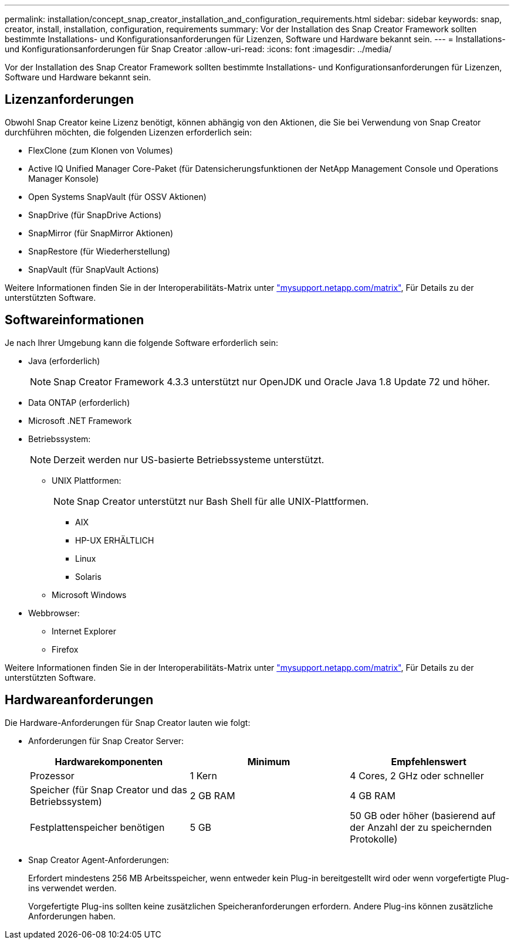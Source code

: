 ---
permalink: installation/concept_snap_creator_installation_and_configuration_requirements.html 
sidebar: sidebar 
keywords: snap, creator, install, installation, configuration, requirements 
summary: Vor der Installation des Snap Creator Framework sollten bestimmte Installations- und Konfigurationsanforderungen für Lizenzen, Software und Hardware bekannt sein. 
---
= Installations- und Konfigurationsanforderungen für Snap Creator
:allow-uri-read: 
:icons: font
:imagesdir: ../media/


[role="lead"]
Vor der Installation des Snap Creator Framework sollten bestimmte Installations- und Konfigurationsanforderungen für Lizenzen, Software und Hardware bekannt sein.



== Lizenzanforderungen

Obwohl Snap Creator keine Lizenz benötigt, können abhängig von den Aktionen, die Sie bei Verwendung von Snap Creator durchführen möchten, die folgenden Lizenzen erforderlich sein:

* FlexClone (zum Klonen von Volumes)
* Active IQ Unified Manager Core-Paket (für Datensicherungsfunktionen der NetApp Management Console und Operations Manager Konsole)
* Open Systems SnapVault (für OSSV Aktionen)
* SnapDrive (für SnapDrive Actions)
* SnapMirror (für SnapMirror Aktionen)
* SnapRestore (für Wiederherstellung)
* SnapVault (für SnapVault Actions)


Weitere Informationen finden Sie in der Interoperabilitäts-Matrix unter http://mysupport.netapp.com/matrix["mysupport.netapp.com/matrix"], Für Details zu der unterstützten Software.



== Softwareinformationen

Je nach Ihrer Umgebung kann die folgende Software erforderlich sein:

* Java (erforderlich)
+

NOTE: Snap Creator Framework 4.3.3 unterstützt nur OpenJDK und Oracle Java 1.8 Update 72 und höher.

* Data ONTAP (erforderlich)
* Microsoft .NET Framework
* Betriebssystem:
+

NOTE: Derzeit werden nur US-basierte Betriebssysteme unterstützt.

+
** UNIX Plattformen:
+

NOTE: Snap Creator unterstützt nur Bash Shell für alle UNIX-Plattformen.

+
*** AIX
*** HP-UX ERHÄLTLICH
*** Linux
*** Solaris


** Microsoft Windows


* Webbrowser:
+
** Internet Explorer
** Firefox




Weitere Informationen finden Sie in der Interoperabilitäts-Matrix unter http://mysupport.netapp.com/matrix["mysupport.netapp.com/matrix"], Für Details zu der unterstützten Software.



== Hardwareanforderungen

Die Hardware-Anforderungen für Snap Creator lauten wie folgt:

* Anforderungen für Snap Creator Server:
+
|===
| Hardwarekomponenten | Minimum | Empfehlenswert 


 a| 
Prozessor
 a| 
1 Kern
 a| 
4 Cores, 2 GHz oder schneller



 a| 
Speicher (für Snap Creator und das Betriebssystem)
 a| 
2 GB RAM
 a| 
4 GB RAM



 a| 
Festplattenspeicher benötigen
 a| 
5 GB
 a| 
50 GB oder höher (basierend auf der Anzahl der zu speichernden Protokolle)

|===
* Snap Creator Agent-Anforderungen:
+
Erfordert mindestens 256 MB Arbeitsspeicher, wenn entweder kein Plug-in bereitgestellt wird oder wenn vorgefertigte Plug-ins verwendet werden.

+
Vorgefertigte Plug-ins sollten keine zusätzlichen Speicheranforderungen erfordern. Andere Plug-ins können zusätzliche Anforderungen haben.


